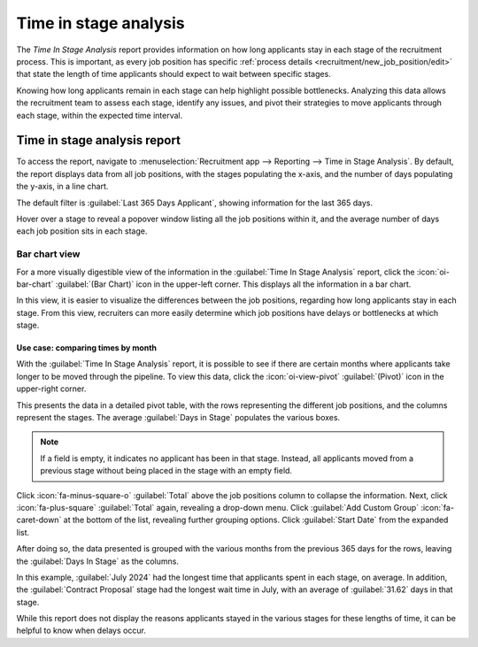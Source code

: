 ======================
Time in stage analysis
======================

The *Time In Stage Analysis* report provides information on how long applicants stay in each stage
of the recruitment process. This is important, as every job position has specific :ref:`process
details <recruitment/new_job_position/edit>` that state the length of time applicants should expect
to wait between specific stages.

Knowing how long applicants remain in each stage can help highlight possible bottlenecks. Analyzing
this data allows the recruitment team to assess each stage, identify any issues, and pivot their
strategies to move applicants through each stage, within the expected time interval.

Time in stage analysis report
=============================

To access the report, navigate to :menuselection:`Recruitment app --> Reporting --> Time in Stage
Analysis`. By default, the report displays data from all job positions, with the stages populating
the x-axis, and the number of days populating the y-axis, in a line chart.

The default filter is :guilabel:`Last 365 Days Applicant`, showing information for the last 365
days.

Hover over a stage to reveal a popover window listing all the job positions within it, and the
average number of days each job position sits in each stage.

.. image:: time_in_stage/time-in-stage.png
   :align: center
   :alt: The default Time In Stage Analysis report.

Bar chart view
--------------

For a more visually digestible view of the information in the :guilabel:`Time In Stage Analysis`
report, click the :icon:`oi-bar-chart` :guilabel:`(Bar Chart)` icon in the upper-left corner. This
displays all the information in a bar chart.

In this view, it is easier to visualize the differences between the job positions, regarding how
long applicants stay in each stage. From this view, recruiters can more easily determine which job
positions have delays or bottlenecks at which stage.

.. image:: time_in_stage/bar-chart.png
   :align: center
   :alt: The bar chart view of the Time In Stage Analysis report.

Use case: comparing times by month
~~~~~~~~~~~~~~~~~~~~~~~~~~~~~~~~~~

With the :guilabel:`Time In Stage Analysis` report, it is possible to see if there are certain
months where applicants take longer to be moved through the pipeline. To view this data, click the
:icon:`oi-view-pivot` :guilabel:`(Pivot)` icon in the upper-right corner.

This presents the data in a detailed pivot table, with the rows representing the different job
positions, and the columns represent the stages. The average :guilabel:`Days in Stage` populates the
various boxes.

.. note::
   If a field is empty, it indicates no applicant has been in that stage. Instead, all applicants
   moved from a previous stage without being placed in the stage with an empty field.

.. image:: time_in_stage/time-pivot.png
   :align: center
   :alt: The pivot table view of the Time In Stage Analysis report.

Click :icon:`fa-minus-square-o` :guilabel:`Total` above the job positions column to collapse the
information. Next, click :icon:`fa-plus-square` :guilabel:`Total` again, revealing a drop-down menu.
Click :guilabel:`Add Custom Group` :icon:`fa-caret-down` at the bottom of the list, revealing
further grouping options. Click :guilabel:`Start Date` from the expanded list.

After doing so, the data presented is grouped with the various months from the previous 365 days for
the rows, leaving the :guilabel:`Days In Stage` as the columns.

.. image:: time_in_stage/time-dates.png
   :align: center
   :alt: The pivot table showing the months averages for times in stage.

In this example, :guilabel:`July 2024` had the longest time that applicants spent in each stage, on
average. In addition, the :guilabel:`Contract Proposal` stage had the longest wait time in July,
with an average of :guilabel:`31.62` days in that stage.

While this report does not display the reasons applicants stayed in the various stages for these
lengths of time, it can be helpful to know when delays occur.
